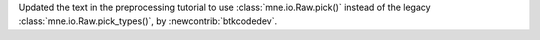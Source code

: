 Updated the text in the preprocessing tutorial to use :class:`mne.io.Raw.pick()` instead of the legacy :class:`mne.io.Raw.pick_types()`, by :newcontrib:`btkcodedev`.
